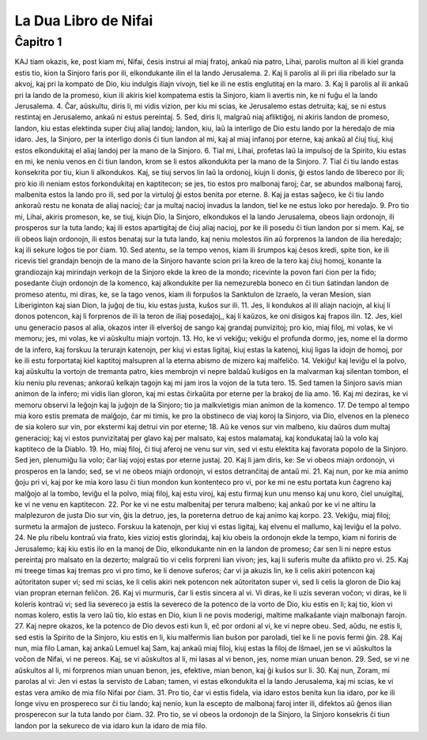 La Dua Libro de Nifai
=====================

Ĉapitro 1
---------

KAJ tiam okazis, ke, post kiam mi, Nifai, ĉesis instrui al miaj fratoj, ankaŭ nia patro, Lihai, parolis multon al ili kiel granda estis tio, kion la Sinjoro faris por ili, elkondukante ilin el la lando Jerusalema.
2. Kaj li parolis al ili pri ilia ribelado sur la akvoj, kaj pri la kompato de Dio, kiu indulgis iliajn vivojn, tiel ke ili ne estis englutitaj en la maro.
3. Kaj li parolis al ili ankaŭ pri la lando de la promeso, kiun ili akiris kiel kompatema estis la Sinjoro, kiam li avertis nin, ke ni fuĝu el la lando Jerusalema.
4. Ĉar, aŭskultu, diris li, mi vidis vizion, per kiu mi scias, ke Jerusalemo estas detruita; kaj, se ni estus restintaj en Jerusalemo, ankaŭ ni estus pereintaj.
5. Sed, diris li, malgraŭ niaj afliktiĝoj, ni akiris landon de promeso, landon, kiu estas elektinda super ĉiuj aliaj landoj; landon, kiu, laŭ la interligo de Dio estu lando por la heredaĵo de mia idaro. Jes, la Sinjoro, per la interligo donis ĉi tiun landon al mi, kaj al miaj infanoj por eterne, kaj ankaŭ al ĉiuj tiuj, kiuj estos elkondukitaj el aliaj landoj per la mano de la Sinjoro.
6. Tial mi, Lihai, profetas laŭ la impulsoj de la Spirito, kiu estas en mi, ke neniu venos en ĉi tiun landon, krom se li estos alkondukita per la mano de la Sinjoro.
7. Tial ĉi tiu lando estas konsekrita por tiu, kiun li alkondukos. Kaj, se tiuj servos lin laŭ la ordonoj, kiujn li donis, ĝi estos lando de libereco por ili; pro kio ili neniam estos forkondukitaj en kaptitecon; se jes, tio estos pro malbonaj faroj; ĉar, se abundos malbonaj faroj, malbenita estos la lando pro ili, sed por la virtuloj ĝi estos benita por eterne.
8. Kaj ja estas saĝeco, ke ĉi tiu lando ankoraŭ restu ne konata de aliaj nacioj; ĉar ja multaj nacioj invadus la landon, tiel ke ne estus loko por heredaĵo.
9. Pro tio mi, Lihai, akiris promeson, ke, se tiuj, kiujn Dio, la Sinjoro, elkondukos el la lando Jerusalema, obeos liajn ordonojn, ili prosperos sur la tuta lando; kaj ili estos apartigitaj de ĉiuj aliaj nacioj, por ke ili posedu ĉi tiun landon por si mem. Kaj, se ili obeos liajn ordonojn, ili estos benataj sur la tuta lando, kaj neniu molestos ilin aŭ forprenos la landon de ilia heredaĵo; kaj ili sekure loĝos tie por ĉiam.
10. Sed atentu, se la tempo venos, kiam ili ŝrumpos kaj ĉesos kredi, spite tion, ke ili ricevis tiel grandajn benojn de la mano de la Sinjoro havante scion pri la kreo de la tero kaj ĉiuj homoj, konante la grandiozajn kaj mirindajn verkojn de la Sinjoro ekde la kreo de la mondo; ricevinte la povon fari ĉion per la fido; posedante ĉiujn ordonojn de la komenco, kaj alkondukite per lia nemezurebla boneco en ĉi tiun ŝatindan landon de promeso atentu, mi diras, ke, se la tago venos, kiam ili forpuŝos la Sanktulon de Izraelo, la veran Mesion, sian Liberiginton kaj sian Dion, la juĝoj de tiu, kiu estas justa, kuŝos sur ili.
11. Jes, li kondukos al ili aliajn naciojn, al kiuj li donos potencon, kaj li forprenos de ili la teron de iliaj posedaĵoj,, kaj li kaŭzos, ke oni disigos kaj frapos ilin.
12. Jes, kiel unu generacio pasos al alia, okazos inter ili elverŝoj de sango kaj grandaj punvizitoj; pro kio, miaj filoj, mi volas, ke vi memoru; jes, mi volas, ke vi aŭskultu miajn vortojn.
13. Ho, ke vi vekiĝu; vekiĝu el profunda dormo, jes, nome el la dormo de la infero, kaj forskuu la terurajn katenojn, per kiuj vi estas ligitaj, kiuj estas la katenoj, kiuj ligas la idojn de homoj, por ke ili estu forportataj kiel kaptitoj malsupren al la eterna abismo de mizero kaj malfeliĉo.
14. Vekiĝu! kaj leviĝu el la polvo, kaj aŭskultu la vortojn de tremanta patro, kies membrojn vi nepre baldaŭ kuŝigos en la malvarman kaj silentan tombon, el kiu neniu plu revenas; ankoraŭ kelkajn tagojn kaj mi jam iros la vojon de la tuta tero.
15. Sed tamen la Sinjoro savis mian animon de la infero; mi vidis lian gloron, kaj mi estas ĉirkaŭita por eterne per la brakoj de lia amo.
16. Kaj mi deziras, ke vi memoru observi la leĝojn kaj la juĝojn de la Sinjoro; tio ja malkvietigis mian animon de la komenco.
17. De tempo al tempo mia koro estis premata de malĝojo, ĉar mi timis, ke pro la obstineco de viaj koroj la Sinjoro, via Dio, elvenos en la pleneco de sia kolero sur vin, por ekstermi kaj detrui vin por eterne;
18. Aŭ ke venos sur vin malbeno, kiu daŭros dum multaj generacioj; kaj vi estos punvizitataj per glavo kaj per malsato, kaj estos malamataj, kaj kondukataj laŭ la volo kaj kaptiteco de la Diablo.
19. Ho, miaj filoj, ĉi tiuj aferoj ne venu sur vin, sed vi estu elektita kaj favorata popolo de la Sinjoro. Sed jen, plenumiĝu lia volo; ĉar liaj vojoj estas por eterne justaj.
20. Kaj li jam diris, ke: Se vi obeos miajn ordonojn, vi prosperos en la lando; sed, se vi ne obeos miajn ordonojn, vi estos detranĉitaj de antaŭ mi. 
21. Kaj nun, por ke mia animo ĝoju pri vi, kaj por ke mia koro lasu ĉi tiun mondon kun kontenteco pro vi, por ke mi ne estu portata kun ĉagreno kaj malĝojo al la tombo, leviĝu el la polvo, miaj filoj, kaj estu viroj, kaj estu firmaj kun unu menso kaj unu koro, ĉiel unuigitaj, ke vi ne venu en kaptitecon.
22. Por ke vi ne estu malbenitaj per terura malbeno; kaj ankaŭ por ke vi ne altiru la malplezuron de justa Dio sur vin, ĝis la detruo, jes, la poreterna detruo de kaj animo kaj korpo.
23. Vekiĝu, miaj filoj; surmetu la armaĵon de justeco. Forskuu la katenojn, per kiuj vi estas ligitaj, kaj elvenu el mallumo, kaj leviĝu el la polvo.
24. Ne plu ribelu kontraŭ via frato, kies vizioj estis glorindaj, kaj kiu obeis la ordonojn ekde la tempo, kiam ni foriris de Jerusalemo; kaj kiu estis ilo en la manoj de Dio, elkondukante nin en la landon de promeso; ĉar sen li ni nepre estus pereintaj pro malsato en la dezerto; malgraŭ tio vi celis forpreni lian vivon; jes, kaj li suferis multe da aflikto pro vi.
25. Kaj mi treege timas kaj tremas pro vi pro timo, ke li denove suferos; ĉar vi ja akuzis lin, ke li celis akiri potencon kaj aŭtoritaton super vi; sed mi scias, ke li celis akiri nek potencon nek aŭtoritaton super vi, sed li celis la gloron de Dio kaj vian propran eternan feliĉon.
26. Kaj vi murmuris, ĉar li estis sincera al vi. Vi diras, ke li uzis severan voĉon; vi diras, ke li koleris kontraŭ vi; sed lia severeco ja estis la severeco de la potenco de la vorto de Dio, kiu estis en li; kaj tio, kion vi nomas kolero, estis la vero laŭ tio, kio estas en Dio, kiun li ne povis moderigi, maltime malkaŝante viajn malbonajn farojn.
27. Kaj nepre okazos, ke la potenco de Dio devos esti kun li, eĉ por ordoni al vi, ke vi nepre obeu. Sed, aŭdu, ne estis li, sed estis la Spirito de la Sinjoro, kiu estis en li, kiu malfermis lian buŝon por paroladi, tiel ke li ne povis fermi ĝin.
28. Kaj nun, mia filo Laman, kaj ankaŭ Lemuel kaj Sam, kaj ankaŭ miaj filoj, kiuj estas la filoj de Iŝmael, jen se vi aŭskultos la voĉon de Nifai, vi ne pereos. Kaj, se vi aŭskultos al li, mi lasas al vi benon, jes, nome mian unuan benon.
29. Sed, se vi ne aŭskultos al li, mi forprenos mian unuan benon, jes, efektive, mian benon, kaj ĝi kuŝos sur li.
30. Kaj nun, Zoram, mi parolas al vi: Jen vi estas la servisto de Laban; tamen, vi estas elkondukita el la lando Jerusalema, kaj mi scias, ke vi estas vera amiko de mia filo Nifai por ĉiam.
31. Pro tio, ĉar vi estis fidela, via idaro estos benita kun lia idaro, por ke ili longe vivu en prospereco sur ĉi tiu lando; kaj nenio, kun la escepto de malbonaj faroj inter ili, difektos aŭ ĝenos ilian prosperecon sur la tuta lando por ĉiam.
32. Pro tio, se vi obeos la ordonojn de la Sinjoro, la Sinjoro konsekris ĉi tiun landon por la sekureco de via idaro kun la idaro de mia filo.

